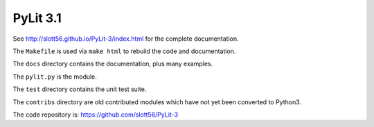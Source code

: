 ############
PyLit 3.1
############


See http://slott56.github.io/PyLit-3/index.html for the complete documentation.

The ``Makefile`` is used via ``make html`` to rebuild the code and documentation.

The ``docs`` directory contains the documentation, plus many examples.

The ``pylit.py`` is the module.

The ``test`` directory contains the unit test suite.

The ``contribs`` directory are old contributed modules which have not yet been
converted to Python3.

The code repository is: https://github.com/slott56/PyLit-3
